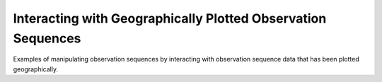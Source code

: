 
.. _interact-examples-index:

Interacting with Geographically Plotted Observation Sequences
=============================================================

Examples of manipulating observation sequences by interacting with observation
sequence data that has been plotted geographically.
